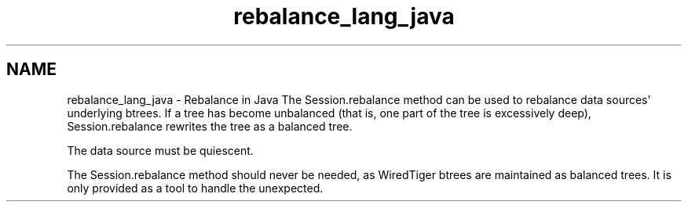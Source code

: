 .TH "rebalance_lang_java" 3 "Sat Jul 2 2016" "Version Version 2.8.1" "WiredTiger" \" -*- nroff -*-
.ad l
.nh
.SH NAME
rebalance_lang_java \- Rebalance in Java 
The Session\&.rebalance method can be used to rebalance data sources' underlying btrees\&. If a tree has become unbalanced (that is, one part of the tree is excessively deep), Session\&.rebalance rewrites the tree as a balanced tree\&.
.PP
The data source must be quiescent\&.
.PP
The Session\&.rebalance method should never be needed, as WiredTiger btrees are maintained as balanced trees\&. It is only provided as a tool to handle the unexpected\&. 
